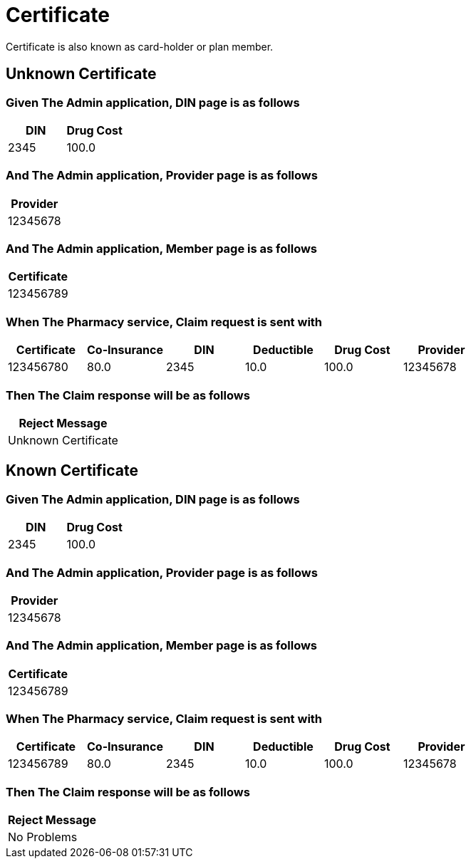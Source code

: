 :tags: certificate
= Certificate

Certificate is also known as card-holder or plan member.

[tags="unit,component"]
== Unknown Certificate



=== Given The Admin application, DIN page is as follows

[options="header"]
|===
| DIN| Drug Cost
| 2345| 100.0
|===

=== And The Admin application, Provider page is as follows

[options="header"]
|===
| Provider
| 12345678
|===

=== And The Admin application, Member page is as follows

[options="header"]
|===
| Certificate
| 123456789
|===

=== When The Pharmacy service, Claim request is sent with

[options="header"]
|===
| Certificate| Co-Insurance| DIN| Deductible| Drug Cost| Provider
| 123456780| 80.0| 2345| 10.0| 100.0| 12345678
|===

=== Then The Claim response will be as follows

[options="header"]
|===
| Reject Message
| Unknown Certificate
|===

[tags="unit"]
== Known Certificate



=== Given The Admin application, DIN page is as follows

[options="header"]
|===
| DIN| Drug Cost
| 2345| 100.0
|===

=== And The Admin application, Provider page is as follows

[options="header"]
|===
| Provider
| 12345678
|===

=== And The Admin application, Member page is as follows

[options="header"]
|===
| Certificate
| 123456789
|===

=== When The Pharmacy service, Claim request is sent with

[options="header"]
|===
| Certificate| Co-Insurance| DIN| Deductible| Drug Cost| Provider
| 123456789| 80.0| 2345| 10.0| 100.0| 12345678
|===

=== Then The Claim response will be as follows

[options="header"]
|===
| Reject Message
| No Problems
|===
